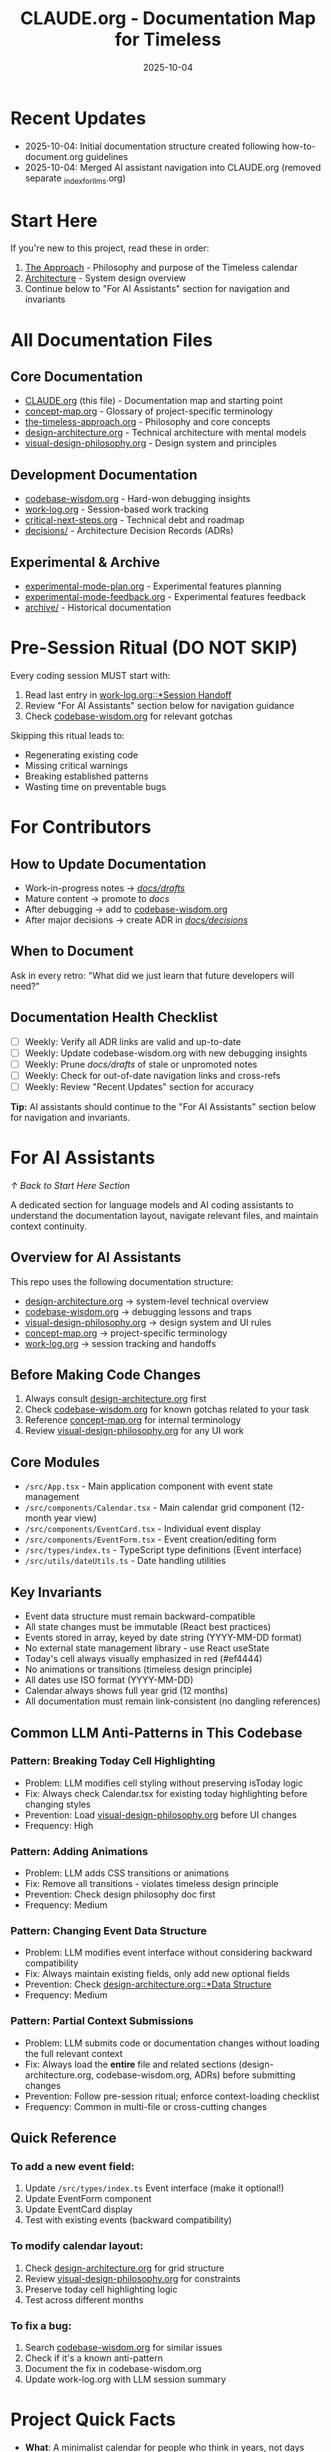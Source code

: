 #+TITLE: CLAUDE.org - Documentation Map for Timeless
#+DATE: 2025-10-04
#+DESCRIPTION: Entry point and navigation for all Timeless documentation

#+BEGIN_COMMENT
LLM_CONTEXT:
- Purpose: Entry point and map for all documentation
- Key Docs: All .org files in /docs
- Always read before: Starting any major change or onboarding
- Also includes: "For AI Assistants" section with navigation and key invariants
Last Synced for AI Context: 2025-10-04
#+END_COMMENT

* Recent Updates
- 2025-10-04: Initial documentation structure created following how-to-document.org guidelines
- 2025-10-04: Merged AI assistant navigation into CLAUDE.org (removed separate _index_for_llms.org)

* Start Here

If you're new to this project, read these in order:
1. [[file:the-timeless-approach.org][The Approach]] - Philosophy and purpose of the Timeless calendar
2. [[file:design-architecture.org][Architecture]] - System design overview
3. Continue below to "For AI Assistants" section for navigation and invariants

* All Documentation Files

** Core Documentation
- [[file:CLAUDE.org][CLAUDE.org]] (this file) - Documentation map and starting point
- [[file:concept-map.org][concept-map.org]] - Glossary of project-specific terminology
- [[file:the-timeless-approach.org][the-timeless-approach.org]] - Philosophy and core concepts
- [[file:design-architecture.org][design-architecture.org]] - Technical architecture with mental models
- [[file:visual-design-philosophy.org][visual-design-philosophy.org]] - Design system and principles

** Development Documentation
- [[file:codebase-wisdom.org][codebase-wisdom.org]] - Hard-won debugging insights
- [[file:work-log.org][work-log.org]] - Session-based work tracking
- [[file:critical-next-steps.org][critical-next-steps.org]] - Technical debt and roadmap
- [[file:decisions/][decisions/]] - Architecture Decision Records (ADRs)

** Experimental & Archive
- [[file:experimental-mode-plan.org][experimental-mode-plan.org]] - Experimental features planning
- [[file:experimental-mode-feedback.org][experimental-mode-feedback.org]] - Experimental features feedback
- [[file:archive/][archive/]] - Historical documentation

* Pre-Session Ritual (DO NOT SKIP)

Every coding session MUST start with:
1. Read last entry in [[file:work-log.org::*Session Handoff][work-log.org::*Session Handoff]]
2. Review "For AI Assistants" section below for navigation guidance
3. Check [[file:codebase-wisdom.org][codebase-wisdom.org]] for relevant gotchas

Skipping this ritual leads to:
- Regenerating existing code
- Missing critical warnings
- Breaking established patterns
- Wasting time on preventable bugs

* For Contributors

** How to Update Documentation
- Work-in-progress notes → [[file:drafts/][/docs/drafts/]]
- Mature content → promote to /docs/
- After debugging → add to [[file:codebase-wisdom.org][codebase-wisdom.org]]
- After major decisions → create ADR in [[file:decisions/][/docs/decisions/]]

** When to Document
Ask in every retro: "What did we just learn that future developers will need?"

** Documentation Health Checklist
- [ ] Weekly: Verify all ADR links are valid and up-to-date
- [ ] Weekly: Update codebase-wisdom.org with new debugging insights
- [ ] Weekly: Prune /docs/drafts/ of stale or unpromoted notes
- [ ] Weekly: Check for out-of-date navigation links and cross-refs
- [ ] Weekly: Review "Recent Updates" section for accuracy

*Tip:* AI assistants should continue to the "For AI Assistants" section below for navigation and invariants.

* For AI Assistants
[[*Start Here][↑ Back to Start Here Section]]

A dedicated section for language models and AI coding assistants to understand the documentation layout, navigate relevant files, and maintain context continuity.

** Overview for AI Assistants
This repo uses the following documentation structure:
- [[file:design-architecture.org][design-architecture.org]] → system-level technical overview
- [[file:codebase-wisdom.org][codebase-wisdom.org]] → debugging lessons and traps
- [[file:visual-design-philosophy.org][visual-design-philosophy.org]] → design system and UI rules
- [[file:concept-map.org][concept-map.org]] → project-specific terminology
- [[file:work-log.org][work-log.org]] → session tracking and handoffs

** Before Making Code Changes
1. Always consult [[file:design-architecture.org][design-architecture.org]] first
2. Check [[file:codebase-wisdom.org][codebase-wisdom.org]] for known gotchas related to your task
3. Reference [[file:concept-map.org][concept-map.org]] for internal terminology
4. Review [[file:visual-design-philosophy.org][visual-design-philosophy.org]] for any UI work

** Core Modules
- ~/src/App.tsx~ - Main application component with event state management
- ~/src/components/Calendar.tsx~ - Main calendar grid component (12-month year view)
- ~/src/components/EventCard.tsx~ - Individual event display
- ~/src/components/EventForm.tsx~ - Event creation/editing form
- ~/src/types/index.ts~ - TypeScript type definitions (Event interface)
- ~/src/utils/dateUtils.ts~ - Date handling utilities

** Key Invariants
- Event data structure must remain backward-compatible
- All state changes must be immutable (React best practices)
- Events stored in array, keyed by date string (YYYY-MM-DD format)
- No external state management library - use React useState
- Today's cell always visually emphasized in red (#ef4444)
- No animations or transitions (timeless design principle)
- All dates use ISO format (YYYY-MM-DD)
- Calendar always shows full year grid (12 months)
- All documentation must remain link-consistent (no dangling references)

** Common LLM Anti-Patterns in This Codebase

*** Pattern: Breaking Today Cell Highlighting
- Problem: LLM modifies cell styling without preserving isToday logic
- Fix: Always check Calendar.tsx for existing today highlighting before changing styles
- Prevention: Load [[file:visual-design-philosophy.org][visual-design-philosophy.org]] before UI changes
- Frequency: High

*** Pattern: Adding Animations
- Problem: LLM adds CSS transitions or animations
- Fix: Remove all transitions - violates timeless design principle
- Prevention: Check design philosophy doc first
- Frequency: Medium

*** Pattern: Changing Event Data Structure
- Problem: LLM modifies event interface without considering backward compatibility
- Fix: Always maintain existing fields, only add new optional fields
- Prevention: Check [[file:design-architecture.org::*Data Structure][design-architecture.org::*Data Structure]]
- Frequency: Medium

*** Pattern: Partial Context Submissions
- Problem: LLM submits code or documentation changes without loading the full relevant context
- Fix: Always load the *entire* file and related sections (design-architecture.org, codebase-wisdom.org, ADRs) before submitting changes
- Prevention: Follow pre-session ritual; enforce context-loading checklist
- Frequency: Common in multi-file or cross-cutting changes

** Quick Reference

*** To add a new event field:
1. Update ~/src/types/index.ts~ Event interface (make it optional!)
2. Update EventForm component
3. Update EventCard display
4. Test with existing events (backward compatibility)

*** To modify calendar layout:
1. Check [[file:design-architecture.org][design-architecture.org]] for grid structure
2. Review [[file:visual-design-philosophy.org][visual-design-philosophy.org]] for constraints
3. Preserve today cell highlighting logic
4. Test across different months

*** To fix a bug:
1. Search [[file:codebase-wisdom.org][codebase-wisdom.org]] for similar issues
2. Check if it's a known anti-pattern
3. Document the fix in codebase-wisdom.org
4. Update work-log.org with LLM session summary

* Project Quick Facts

- **What**: A minimalist calendar for people who think in years, not days
- **Tech Stack**: React, TypeScript, Tailwind CSS
- **Architecture**: Single-page app with local state management
- **Design Philosophy**: Minimal, focused, timeless aesthetic

---
[[file:the-timeless-approach.org][→ Philosophy]] | [[file:design-architecture.org][→ Architecture]] | [[file:codebase-wisdom.org][→ Wisdom]]

Last Updated: 2025-10-04
